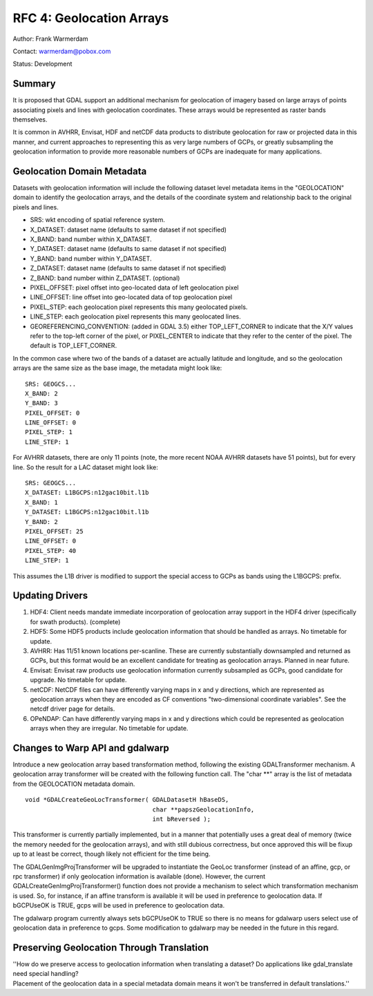 .. _rfc-4:

=========================================================================
RFC 4: Geolocation Arrays
=========================================================================

Author: Frank Warmerdam

Contact: warmerdam@pobox.com

Status: Development

Summary
-------

It is proposed that GDAL support an additional mechanism for geolocation
of imagery based on large arrays of points associating pixels and lines
with geolocation coordinates. These arrays would be represented as
raster bands themselves.

It is common in AVHRR, Envisat, HDF and netCDF data products to
distribute geolocation for raw or projected data in this manner, and
current approaches to representing this as very large numbers of GCPs,
or greatly subsampling the geolocation information to provide more
reasonable numbers of GCPs are inadequate for many applications.

Geolocation Domain Metadata
---------------------------

Datasets with geolocation information will include the following dataset
level metadata items in the "GEOLOCATION" domain to identify the
geolocation arrays, and the details of the coordinate system and
relationship back to the original pixels and lines.

-  SRS: wkt encoding of spatial reference system.
-  X_DATASET: dataset name (defaults to same dataset if not specified)
-  X_BAND: band number within X_DATASET.
-  Y_DATASET: dataset name (defaults to same dataset if not specified)
-  Y_BAND: band number within Y_DATASET.
-  Z_DATASET: dataset name (defaults to same dataset if not specified)
-  Z_BAND: band number within Z_DATASET. (optional)
-  PIXEL_OFFSET: pixel offset into geo-located data of left geolocation
   pixel
-  LINE_OFFSET: line offset into geo-located data of top geolocation
   pixel
-  PIXEL_STEP: each geolocation pixel represents this many geolocated
   pixels.
-  LINE_STEP: each geolocation pixel represents this many geolocated
   lines.
-  GEOREFERENCING_CONVENTION: (added in GDAL 3.5) either TOP_LEFT_CORNER
   to indicate that the X/Y values refer to the top-left corner of the pixel,
   or PIXEL_CENTER to indicate that they refer to the center of the pixel.
   The default is TOP_LEFT_CORNER.

In the common case where two of the bands of a dataset are actually
latitude and longitude, and so the geolocation arrays are the same size
as the base image, the metadata might look like:

::

   SRS: GEOGCS...
   X_BAND: 2
   Y_BAND: 3
   PIXEL_OFFSET: 0
   LINE_OFFSET: 0
   PIXEL_STEP: 1
   LINE_STEP: 1

For AVHRR datasets, there are only 11 points (note, the more recent NOAA
AVHRR datasets have 51 points), but for every line. So the result for a
LAC dataset might look like:

::

   SRS: GEOGCS...
   X_DATASET: L1BGCPS:n12gac10bit.l1b
   X_BAND: 1
   Y_DATASET: L1BGCPS:n12gac10bit.l1b
   Y_BAND: 2
   PIXEL_OFFSET: 25
   LINE_OFFSET: 0
   PIXEL_STEP: 40
   LINE_STEP: 1

This assumes the L1B driver is modified to support the special access to
GCPs as bands using the L1BGCPS: prefix.

Updating Drivers
----------------

1. HDF4: Client needs mandate immediate incorporation of geolocation
   array support in the HDF4 driver (specifically for swath products).
   (complete)
2. HDF5: Some HDF5 products include geolocation information that should
   be handled as arrays. No timetable for update.
3. AVHRR: Has 11/51 known locations per-scanline. These are currently
   substantially downsampled and returned as GCPs, but this format would
   be an excellent candidate for treating as geolocation arrays. Planned
   in near future.
4. Envisat: Envisat raw products use geolocation information currently
   subsampled as GCPs, good candidate for upgrade. No timetable for
   update.
5. netCDF: NetCDF files can have differently varying maps in x and y
   directions, which are represented as geolocation arrays when they are
   encoded as CF conventions "two-dimensional coordinate variables". See
   the netcdf driver page for details.
6. OPeNDAP: Can have differently varying maps in x and y directions
   which could be represented as geolocation arrays when they are
   irregular. No timetable for update.

Changes to Warp API and gdalwarp
--------------------------------

Introduce a new geolocation array based transformation method, following
the existing GDALTransformer mechanism. A geolocation array transformer
will be created with the following function call. The "char \**" array
is the list of metadata from the GEOLOCATION metadata domain.

::

    void *GDALCreateGeoLocTransformer( GDALDatasetH hBaseDS,
                                       char **papszGeolocationInfo,
                                       int bReversed );

This transformer is currently partially implemented, but in a manner
that potentially uses a great deal of memory (twice the memory needed
for the geolocation arrays), and with still dubious correctness, but
once approved this will be fixup up to at least be correct, though
likely not efficient for the time being.

The GDALGenImgProjTransformer will be upgraded to instantiate the GeoLoc
transformer (instead of an affine, gcp, or rpc transformer) if only
geolocation information is available (done). However, the current
GDALCreateGenImgProjTransformer() function does not provide a mechanism
to select which transformation mechanism is used. So, for instance, if
an affine transform is available it will be used in preference to
geolocation data. If bGCPUseOK is TRUE, gcps will be used in preference
to geolocation data.

The gdalwarp program currently always sets bGCPUseOK to TRUE so there is
no means for gdalwarp users select use of geolocation data in preference
to gcps. Some modification to gdalwarp may be needed in the future in
this regard.

Preserving Geolocation Through Translation
------------------------------------------

| ''How do we preserve access to geolocation information when
  translating a dataset? Do applications like gdal_translate need
  special handling?
| Placement of the geolocation data in a special metadata domain means
  it won't be transferred in default translations.''
